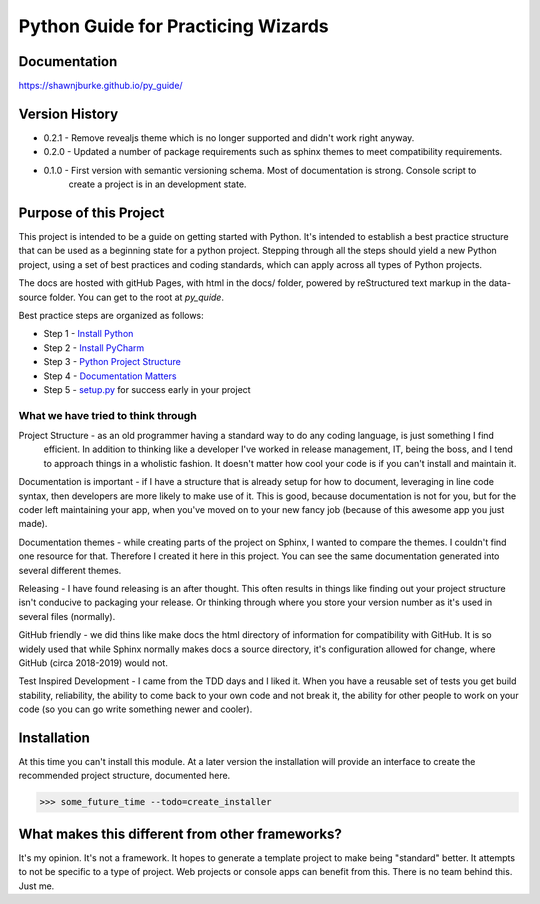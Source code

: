 =======================================
Python Guide for Practicing Wizards
=======================================

########################
Documentation
########################

https://shawnjburke.github.io/py_guide/

########################
Version History
########################

* 0.2.1 - Remove revealjs theme which is no longer supported and didn't work right anyway.

* 0.2.0 - Updated a number of package requirements such as sphinx themes to meet compatibility requirements.

* 0.1.0 - First version with semantic versioning schema.  Most of documentation is strong.  Console script to
    create a project is in an development state.

##########################
Purpose of this Project
##########################

This project is intended to be a guide on getting started with Python.  It's intended to establish a best
practice structure that can be used as a beginning state for a python project.  Stepping through all the steps
should yield a new Python project, using a set of best practices and coding standards, which can apply across all
types of Python projects.

The docs are hosted with gitHub Pages, with html in the docs/ folder, powered by reStructured text markup in the
data-source folder.  You can get to the root at `py_quide`.

Best practice steps are organized as follows:

* Step 1 - `Install Python`_
* Step 2 - `Install PyCharm`_
* Step 3 - `Python Project Structure`_
* Step 4 - `Documentation Matters`_
* Step 5 - `setup.py`_ for success early in your project

..  _Install Python: `py_guide/python_best_practices/install_python.html
..  _Install Pycharm: `py_guide/python_best_practices/install_Pycharm.html
..  _Python Project Structure: `py_guide/python_best_practices/project_structure.html
..  _Documentation Matters: `py_guide/python_best_practices/project_documentation_matters.html
..  _setup.py: `py_guide/python_best_practices/project_setup.html

************************************
What we have tried to think through
************************************

Project Structure - as an old programmer having a standard way to do any coding language, is just something I find
 efficient.  In addition to thinking like a developer I've worked in release management, IT, being the boss, and I
 tend to approach things in a wholistic fashion.  It doesn't matter how cool your code is if you can't install and
 maintain it.

Documentation is important - if I have a structure that is already setup for how to document, leveraging in line code
syntax, then developers are more likely to make use of it.  This is good, because documentation is not for you, but
for the coder left maintaining your app, when you've moved on to your new fancy job (because of this awesome app you
just made).

Documentation themes - while creating parts of the project on Sphinx, I wanted to compare the themes.  I couldn't find
one resource for that.  Therefore I created it here in this project.  You can see the same documentation generated
into several different themes.

Releasing - I have found releasing is an after thought.  This often results in things like finding out your project
structure isn't conducive to packaging your release.  Or thinking through where you store your version number as it's
used in several files (normally).

GitHub friendly - we did thins like make docs the html directory of information for compatibility with GitHub.  It is so widely
used that while Sphinx normally makes docs a source directory, it's configuration allowed for change, where GitHub
(circa 2018-2019) would not.

Test Inspired Development - I came from the TDD days and I liked it.  When you have a reusable set of tests you get
build stability, reliability, the ability to come back to your own code and not break it, the ability for other people
to work on your code (so you can go write something newer and cooler).

############################
Installation
############################

At this time you can't install this module.  At a later version the installation will provide an interface to create
the recommended project structure, documented here.

..  code-block:: Python

    >>> some_future_time --todo=create_installer

##################################################
What makes this different from other frameworks?
##################################################

It's my opinion.
It's not a framework.  It hopes to generate a template project to make being "standard" better.
It attempts to not be specific to a type of project.  Web projects or console apps can benefit from this.
There is no team behind this.  Just me.
